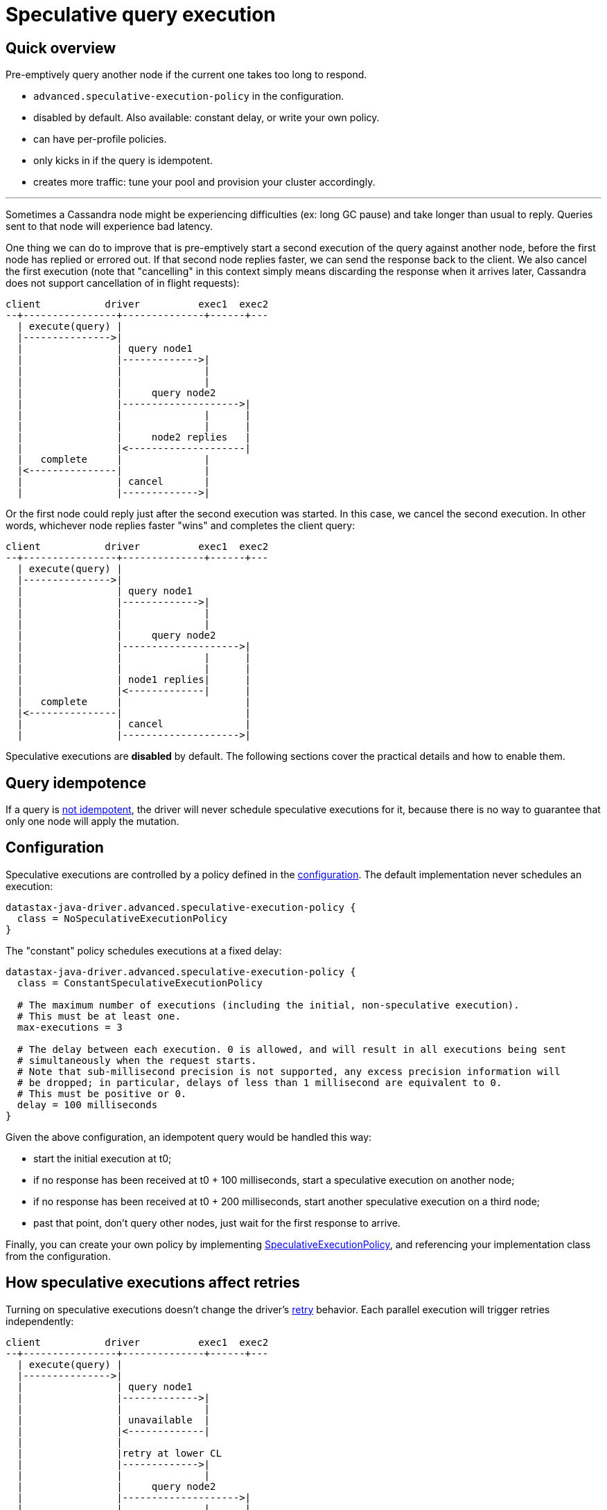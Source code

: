 = Speculative query execution

== Quick overview

Pre-emptively query another node if the current one takes too long to respond.

* `advanced.speculative-execution-policy` in the configuration.
* disabled by default.
Also available: constant delay, or write your own policy.
* can have per-profile policies.
* only kicks in if the query is idempotent.
* creates more traffic: tune your pool and provision your cluster accordingly.

'''

Sometimes a Cassandra node might be experiencing difficulties (ex: long GC pause) and take longer than usual to reply.
Queries sent to that node will experience bad latency.

One thing we can do to improve that is pre-emptively start a second execution of the query against another node, before the first node has replied or errored out.
If that second node replies faster, we can send the response back to the client.
We also cancel the first execution (note that "cancelling" in this context simply means discarding the response when it arrives later, Cassandra does not support cancellation of in flight requests):

[source,dita]
----
client           driver          exec1  exec2
--+----------------+--------------+------+---
  | execute(query) |
  |--------------->|
  |                | query node1
  |                |------------->|
  |                |              |
  |                |              |
  |                |     query node2
  |                |-------------------->|
  |                |              |      |
  |                |              |      |
  |                |     node2 replies   |
  |                |<--------------------|
  |   complete     |              |
  |<---------------|              |
  |                | cancel       |
  |                |------------->|
----

Or the first node could reply just after the second execution was started.
In this case, we cancel the second execution.
In other words, whichever node replies faster "wins" and completes the client query:

[source,dita]
----
client           driver          exec1  exec2
--+----------------+--------------+------+---
  | execute(query) |
  |--------------->|
  |                | query node1
  |                |------------->|
  |                |              |
  |                |              |
  |                |     query node2
  |                |-------------------->|
  |                |              |      |
  |                |              |      |
  |                | node1 replies|      |
  |                |<-------------|      |
  |   complete     |                     |
  |<---------------|                     |
  |                | cancel              |
  |                |-------------------->|
----

Speculative executions are *disabled* by default.
The following sections cover the practical details and how to enable them.

== Query idempotence

If a query is link:../idempotence/[not idempotent], the driver will never schedule speculative executions for it, because there is no way to guarantee that only one node will apply the mutation.

== Configuration

Speculative executions are controlled by a policy defined in the xref:core:configuration.adoc[configuration].
The default implementation never schedules an execution:

----
datastax-java-driver.advanced.speculative-execution-policy {
  class = NoSpeculativeExecutionPolicy
}
----

The "constant" policy schedules executions at a fixed delay:

----
datastax-java-driver.advanced.speculative-execution-policy {
  class = ConstantSpeculativeExecutionPolicy

  # The maximum number of executions (including the initial, non-speculative execution).
  # This must be at least one.
  max-executions = 3

  # The delay between each execution. 0 is allowed, and will result in all executions being sent
  # simultaneously when the request starts.
  # Note that sub-millisecond precision is not supported, any excess precision information will
  # be dropped; in particular, delays of less than 1 millisecond are equivalent to 0.
  # This must be positive or 0.
  delay = 100 milliseconds
}
----

Given the above configuration, an idempotent query would be handled this way:

* start the initial execution at t0;
* if no response has been received at t0 + 100 milliseconds, start a speculative execution on another node;
* if no response has been received at t0 + 200 milliseconds, start another speculative execution on a third node;
* past that point, don't query other nodes, just wait for the first response to arrive.

Finally, you can create your own policy by implementing https://docs.datastax.com/en/drivers/java/4.17/com/datastax/oss/driver/api/core/specex/SpeculativeExecutionPolicy.html[SpeculativeExecutionPolicy], and referencing your implementation class from the configuration.

== How speculative executions affect retries

Turning on speculative executions doesn't change the driver's link:../retries/[retry] behavior.
Each parallel execution will trigger retries independently:

[source,dita]
----
client           driver          exec1  exec2
--+----------------+--------------+------+---
  | execute(query) |
  |--------------->|
  |                | query node1
  |                |------------->|
  |                |              |
  |                | unavailable  |
  |                |<-------------|
  |                |
  |                |retry at lower CL
  |                |------------->|
  |                |              |
  |                |     query node2
  |                |-------------------->|
  |                |              |      |
  |                |     server error    |
  |                |<--------------------|
  |                |              |
  |                |   retry on node3
  |                |-------------------->|
  |                |              |      |
  |                | node1 replies|      |
  |                |<-------------|      |
  |   complete     |                     |
  |<---------------|                     |
  |                | cancel              |
  |                |-------------------->|
----

The only impact is that all executions of the same query always share the same query plan, so each  node will be used by at most one execution.

== Tuning and practical details

The goal of speculative executions is to improve overall latency (the time between `execute(query)` and `complete` in the diagrams above) at high percentiles.
On the flip side, too many speculative executions increase the pressure on the cluster.

If you use speculative executions to avoid unhealthy nodes, a good-behaving node should rarely hit the threshold.
We recommend running a benchmark on a healthy platform (all nodes up and healthy) and monitoring the request percentiles with the `cql-requests` xref:core:metrics.adoc[metric].
Then use the latency at a high percentile (for example p99.9) as the threshold.

Alternatively, maybe low latency is your absolute priority, and you are willing to take the increased throughput as a tradeoff.
In that case, set the threshold to 0 and provision your cluster accordingly.

You can monitor the number of speculative executions triggered by each node with the `speculative-executions` xref:core:metrics.adoc[metric].

=== Stream id exhaustion

One side-effect of speculative executions is that many requests get cancelled, which can lead to a phenomenon called _stream id exhaustion_: each TCP connection can handle multiple simultaneous requests, identified by a unique number called _stream id_ (see also the xref:core:connection-pool.adoc[pooling] section).
When a request gets cancelled, we can't reuse its stream id immediately because we might still receive a response from the server later.
If this happens often, the number of available stream ids diminishes over time, and when it goes below a given threshold we close the connection and create a new one.
If requests are often cancelled, you will see connections being recycled at a high rate.

The best way to monitor this is to compare the `pool.orphaned-streams` xref:core:metrics.adoc[metric] to the total number of available stream ids (which can be computed from the configuration: `pool.local.size * max-requests-per-connection`).
The `pool.available-streams` and `pool.in-flight` metrics will also give you an idea of how many stream ids are left for active queries.

=== Request ordering

NOTE: ordering issues are only a problem with link:../query_timestamps/[server-side timestamps], which are not the default anymore in driver 4+.
So unless you've explicitly enabled `ServerSideTimestampGenerator`, you can skip this section.

Suppose you run the following query with speculative executions and server-side timestamps enabled:

 insert into my_table (k, v) values (1, 1);

The first execution is a bit too slow, so a second execution gets triggered.
Finally, the first execution completes, so the client code gets back an acknowledgement, and the second execution is cancelled.
However, cancelling only means that the driver stops waiting for the server's response, the request could still be "on the wire";
let's assume that this is the case.

Now you run the following query, which completes successfully:

 delete from my_table where k = 1;

But now the second execution of the first query finally reaches its target node, which applies the mutation.
The row that you've just deleted is back!

The workaround is to either specify a timestamp in your CQL queries:

 insert into my_table (k, v) values (1, 1) USING TIMESTAMP 1432764000;

Or use a client-side link:../query_timestamps/[timestamp generator].

== Using multiple policies

The speculative execution policy can be overridden in xref:core:configuration.adoc#profiles[execution profiles]:

----
datastax-java-driver {
  advanced.speculative-execution-policy {
    class = ConstantSpeculativeExecutionPolicy
    max-executions = 3
    delay = 100 milliseconds
  }
  profiles {
    oltp {
      basic.request.timeout = 100 milliseconds
    }
    olap {
      basic.request.timeout = 30 seconds
      advanced.speculative-execution-policy.class = NoSpeculativeExecutionPolicy
    }
  }
}
----

The `olap` profile uses its own policy.
The `oltp` profile inherits the default profile's.
Note that this goes beyond configuration inheritance: the driver only creates a single `ConstantSpeculativeExecutionPolicy` instance and reuses it (this also occurs if two sibling profiles have the same configuration).

Each request uses its declared profile's policy.
If it doesn't declare any profile, or if the profile doesn't have a dedicated policy, then the default profile's policy is used.
